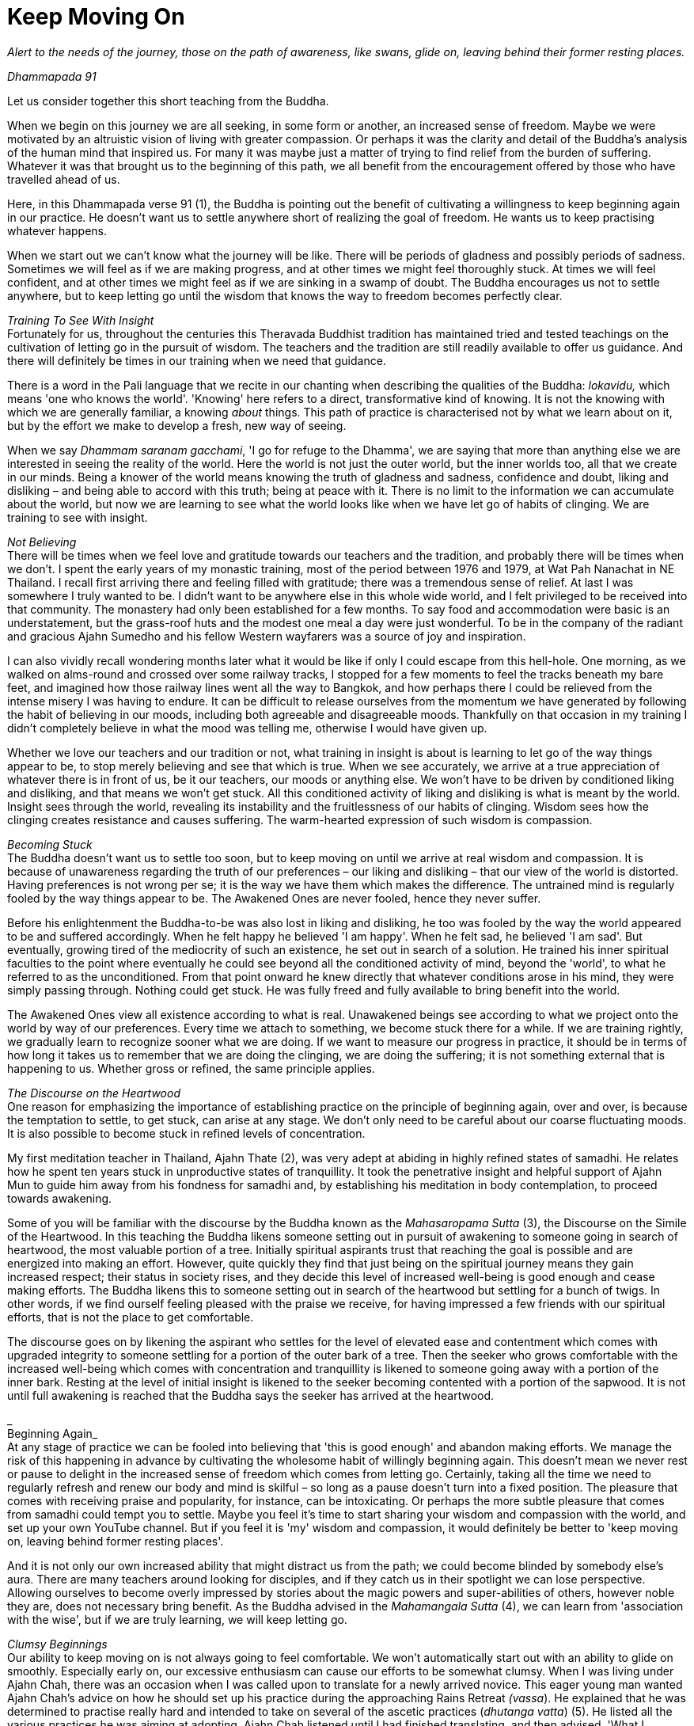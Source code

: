 = Keep Moving On

_Alert to the needs of the journey, those on the path of awareness, like
swans, glide on, leaving behind their former resting places._

_Dhammapada 91_

Let us consider together this short teaching from the Buddha.

When we begin on this journey we are all seeking, in some form or
another, an increased sense of freedom. Maybe we were motivated by an
altruistic vision of living with greater compassion. Or perhaps it was
the clarity and detail of the Buddha's analysis of the human mind that
inspired us. For many it was maybe just a matter of trying to find
relief from the burden of suffering. Whatever it was that brought us to
the beginning of this path, we all benefit from the encouragement
offered by those who have travelled ahead of us.

Here, in this Dhammapada verse 91 (1), the Buddha is pointing out the
benefit of cultivating a willingness to keep beginning again in our
practice. He doesn't want us to settle anywhere short of realizing the
goal of freedom. He wants us to keep practising whatever happens.

When we start out we can't know what the journey will be like. There
will be periods of gladness and possibly periods of sadness. Sometimes
we will feel as if we are making progress, and at other times we might
feel thoroughly stuck. At times we will feel confident, and at other
times we might feel as if we are sinking in a swamp of doubt. The Buddha
encourages us not to settle anywhere, but to keep letting go until the
wisdom that knows the way to freedom becomes perfectly clear.

__Training To See With Insight +
__Fortunately for us, throughout the centuries this Theravada Buddhist
tradition has maintained tried and tested teachings on the cultivation
of letting go in the pursuit of wisdom. The teachers and the tradition
are still readily available to offer us guidance. And there will
definitely be times in our training when we need that guidance.

There is a word in the Pali language that we recite in our chanting when
describing the qualities of the Buddha: _lokavidu,_ which means 'one who
knows the world'. 'Knowing' here refers to a direct, transformative kind
of knowing. It is not the knowing with which we are generally familiar,
a knowing _about_ things. This path of practice is characterised not by
what we learn about on it, but by the effort we make to develop a fresh,
new way of seeing.

When we say _Dhammam saranam gacchami_, 'I go for refuge to the Dhamma',
we are saying that more than anything else we are interested in seeing
the reality of the world. Here the world is not just the outer world,
but the inner worlds too, all that we create in our minds. Being a
knower of the world means knowing the truth of gladness and sadness,
confidence and doubt, liking and disliking – and being able to accord
with this truth; being at peace with it. There is no limit to the
information we can accumulate about the world, but now we are learning
to see what the world looks like when we have let go of habits of
clinging. We are training to see with insight.

_Not Believing_ +
There will be times when we feel love and gratitude towards our teachers
and the tradition, and probably there will be times when we don't. I
spent the early years of my monastic training, most of the period
between 1976 and 1979, at Wat Pah Nanachat in NE Thailand. I recall
first arriving there and feeling filled with gratitude; there was a
tremendous sense of relief. At last I was somewhere I truly wanted to
be. I didn't want to be anywhere else in this whole wide world, and I
felt privileged to be received into that community. The monastery had
only been established for a few months. To say food and accommodation
were basic is an understatement, but the grass-roof huts and the modest
one meal a day were just wonderful. To be in the company of the radiant
and gracious Ajahn Sumedho and his fellow Western wayfarers was a source
of joy and inspiration.

I can also vividly recall wondering months later what it would be like
if only I could escape from this hell-hole. One morning, as we walked on
alms-round and crossed over some railway tracks, I stopped for a few
moments to feel the tracks beneath my bare feet, and imagined how those
railway lines went all the way to Bangkok, and how perhaps there I could
be relieved from the intense misery I was having to endure. It can be
difficult to release ourselves from the momentum we have generated by
following the habit of believing in our moods, including both agreeable
and disagreeable moods. Thankfully on that occasion in my training I
didn't completely believe in what the mood was telling me, otherwise I
would have given up.

Whether we love our teachers and our tradition or not, what training in
insight is about is learning to let go of the way things appear to be,
to stop merely believing and see that which is true. When we see
accurately, we arrive at a true appreciation of whatever there is in
front of us, be it our teachers, our moods or anything else. We won't
have to be driven by conditioned liking and disliking, and that means we
won't get stuck. All this conditioned activity of liking and disliking
is what is meant by the world. Insight sees through the world, revealing
its instability and the fruitlessness of our habits of clinging. Wisdom
sees how the clinging creates resistance and causes suffering. The
warm-hearted expression of such wisdom is compassion.

__Becoming Stuck +
__The Buddha doesn't want us to settle too soon, but to keep moving on
until we arrive at real wisdom and compassion. It is because of
unawareness regarding the truth of our preferences – our liking and
disliking – that our view of the world is distorted. Having preferences
is not wrong per se; it is the way we have them which makes the
difference. The untrained mind is regularly fooled by the way things
appear to be. The Awakened Ones are never fooled, hence they never
suffer.

Before his enlightenment the Buddha-to-be was also lost in liking and
disliking, he too was fooled by the way the world appeared to be and
suffered accordingly. When he felt happy he believed 'I am happy'. When
he felt sad, he believed 'I am sad'. But eventually, growing tired of
the mediocrity of such an existence, he set out in search of a solution.
He trained his inner spiritual faculties to the point where eventually
he could see beyond all the conditioned activity of mind, beyond the
'world', to what he referred to as the unconditioned. From that point
onward he knew directly that whatever conditions arose in his mind, they
were simply passing through. Nothing could get stuck. He was fully freed
and fully available to bring benefit into the world.

The Awakened Ones view all existence according to what is real.
Unawakened beings see according to what we project onto the world by way
of our preferences. Every time we attach to something, we become stuck
there for a while. If we are training rightly, we gradually learn to
recognize sooner what we are doing. If we want to measure our progress
in practice, it should be in terms of how long it takes us to remember
that we are doing the clinging, we are doing the suffering; it is not
something external that is happening to us. Whether gross or refined,
the same principle applies.

__The Discourse on the Heartwood +
__One reason for emphasizing the importance of establishing practice on
the principle of beginning again, over and over, is because the
temptation to settle, to get stuck, can arise at any stage. We don't
only need to be careful about our coarse fluctuating moods. It is also
possible to become stuck in refined levels of concentration.

My first meditation teacher in Thailand, Ajahn Thate (2), was very adept
at abiding in highly refined states of samadhi. He relates how he spent
ten years stuck in unproductive states of tranquillity. It took the
penetrative insight and helpful support of Ajahn Mun to guide him away
from his fondness for samadhi and, by establishing his meditation in
body contemplation, to proceed towards awakening.

Some of you will be familiar with the discourse by the Buddha known as
the _Mahasaropama Sutta_ (3), the Discourse on the Simile of the
Heartwood. In this teaching the Buddha likens someone setting out in
pursuit of awakening to someone going in search of heartwood, the most
valuable portion of a tree. Initially spiritual aspirants trust that
reaching the goal is possible and are energized into making an effort.
However, quite quickly they find that just being on the spiritual
journey means they gain increased respect; their status in society
rises, and they decide this level of increased well-being is good enough
and cease making efforts. The Buddha likens this to someone setting out
in search of the heartwood but settling for a bunch of twigs. In other
words, if we find ourself feeling pleased with the praise we receive,
for having impressed a few friends with our spiritual efforts, that is
not the place to get comfortable.

The discourse goes on by likening the aspirant who settles for the level
of elevated ease and contentment which comes with upgraded integrity to
someone settling for a portion of the outer bark of a tree. Then the
seeker who grows comfortable with the increased well-being which comes
with concentration and tranquillity is likened to someone going away
with a portion of the inner bark. Resting at the level of initial
insight is likened to the seeker becoming contented with a portion of
the sapwood. It is not until full awakening is reached that the Buddha
says the seeker has arrived at the heartwood.

_ +
Beginning Again_ +
At any stage of practice we can be fooled into believing that 'this is
good enough' and abandon making efforts. We manage the risk of this
happening in advance by cultivating the wholesome habit of willingly
beginning again. This doesn't mean we never rest or pause to delight in
the increased sense of freedom which comes from letting go. Certainly,
taking all the time we need to regularly refresh and renew our body and
mind is skilful – so long as a pause doesn't turn into a fixed position.
The pleasure that comes with receiving praise and popularity, for
instance, can be intoxicating. Or perhaps the more subtle pleasure that
comes from samadhi could tempt you to settle. Maybe you feel it's time
to start sharing your wisdom and compassion with the world, and set up
your own YouTube channel. But if you feel it is 'my' wisdom and
compassion, it would definitely be better to 'keep moving on, leaving
behind former resting places'.

And it is not only our own increased ability that might distract us from
the path; we could become blinded by somebody else's aura. There are
many teachers around looking for disciples, and if they catch us in
their spotlight we can lose perspective. Allowing ourselves to become
overly impressed by stories about the magic powers and super-abilities
of others, however noble they are, does not necessary bring benefit. As
the Buddha advised in the _Mahamangala Sutta_ (4), we can learn from
'association with the wise', but if we are truly learning, we will keep
letting go.

_Clumsy Beginnings_ +
Our ability to keep moving on is not always going to feel comfortable.
We won't automatically start out with an ability to glide on smoothly.
Especially early on, our excessive enthusiasm can cause our efforts to
be somewhat clumsy. When I was living under Ajahn Chah, there was an
occasion when I was called upon to translate for a newly arrived novice.
This eager young man wanted Ajahn Chah's advice on how he should set up
his practice during the approaching Rains Retreat _(vassa_). He
explained that he was determined to practise really hard and intended to
take on several of the ascetic practices (_dhutanga vatta_) (5). He
listed all the various practices he was aiming at adopting. Ajahn Chah
listened until I had finished translating, and then advised, 'What I
recommend you should do is determine to keep practising regardless of
what happens. No need to do anything special.'

On another occasion Ajahn Chah most helpfully instructed, 'There is
absolutely nothing to be afraid of, so long as you are not caught up in
desire.' Wanting to make progress can feel normal. Longing for
understanding can seem perfectly appropriate. But if we haven't really
studied closely the actuality of desire, apparently virtuous motivations
might in fact be fixed positions. It takes some subtlety to see the
truth of the matter, beyond the way wanting appears to be. If it is true
that we are not caught up in desire, there will be no fear. If we are
still concerned about having special experiences, perhaps it is because
we are being fooled by the 'apparent' nature of desire.

The truth of desire is that it is a movement in the mind. It is not who
we are, though we readily make a sense of self out of it. We feel happy
and think we 'are' good when wholesome desires pass through the mind, or
we feel guilty and believe we 'are' bad when there are unwholesome
desires. On closer inspection, these desires can be seen simply as
activity taking place. These movements only define who we are when we
decide that is so.

_Increased Honesty_ +
Rather than special practices which tempt us to look for special
results, it is increased honesty which is more likely to prevent us from
settling too soon. Whenever we become attached, we get stuck. It might
be attachment to our teachers, to the tradition, to techniques or to the
results of practice. But wherever and whenever we cling, we are in
effect betraying our aspiration for freedom; in a way we are lying to
ourselves. Conversely, every time we make the effort to see through the
stories that our mind tells us, to see beyond conditioned liking and
disliking, we grow in honesty. Incremental increases in honesty are a
more reliable measure of the value of our effort than whether or not we
are having special experiences.

Our teachers, the tradition, the techniques, are all approximations.
They are like maps to which, if we are wise, we will learn to relate.
Fixating on the map, no matter how impressive it might be, is missing
the point. If we are walking in the Swiss Alps and focus on the stunning
precision and detail of the map, we could fail to see the ice beneath
our feet and slip, seriously hurting ourselves. The map won't
necessarily show us where the ice is, or if there is an angry mountain
goat about to attack and knock us over a cliff.

If we are being honest with ourselves, we admit to the part we play in
creating the suffering in our lives. We admit that we are the ones doing
the clinging; it is not happening to us. We acknowledge that although
all beings experience pain, suffering is something extra that we add to
it. The Buddha and all the realized beings experienced pain, but they
didn't suffer. Every time we allow awareness to constrict around an
activity of mind, we impose the perception of being limited; that is, we
suffer. We are responsible for this. When we are busy looking for
results in practice, we risk not seeing what it is that we are doing and
then believing that if we are suffering it is someone else's fault.
Likewise, if we attach too much value to books we have read or
meditation techniques, we run the risk of missing the truth which is in
front of us. When we are suffering, the truth is that here and now we
are imposing limitations on awareness. If we are honest we won't blame
others, we won't blame the world. And we won't blame ourselves either;
instead we will investigate. This image ￹￹￹￹￹￹the Buddha has given of
swans continually moving on, leaving behind their former resting places,
helps serve the cultivation of such honest investigation.

And when we are honest, here and now, we will be careful about the risks
we do take. One of life's lessons is that when we have acquired a new
skill, we then need to refine that skill. It's like learning to ride a
bike: in the beginning we have someone holding on behind, but eventually
they let go and we can manage on our own. Even if we fall off a few
times, at last we learn. Once we have a feeling for the increased
ability that riding the bicycle gives us, perhaps at first we get a
little carried away and even hurt ourselves, before arriving at a level
of competence and safety. Hopefully we don't get too badly hurt, but
experimenting is normal.

The spiritual journey does indeed involve daring, and we need to know
that there is heedful, helpful daring, and heedless, harmful daring. If
our effort in practice is smooth and constant, we can rely on our
intuition to tell us whether or not daring is safe and appropriate. If
we listen carefully to what our teachers share from their experience,
that will help protect us from hubris. And we can trust that our
commitment to keeping precepts will also protect us and indicate when it
is safe to venture into territory where we don't feel familiar. If
intuition is informed by modesty and is not an expression of deluded
ambition, our daring is less likely to be heedless.

Our commitment to simple honesty gives us a frame of reference. We can
trust that impulses to attach and become lost in ambition will show up
on the radar before it is too late. On those occasions when we miss the
signs and do get caught in clinging, honesty means we will own up to our
part in creating the suffering that follows, which in turn means we are
best placed to learn the lesson.

__Addictions +
__The agility which accompanies simple here-and-now honesty shows us
where and when we are hanging onto false levels of security, where and
when we are lying to ourselves. It can also help us prepare for the
unexpected. Much of this spiritual journey involves meeting the
unexpected. We can't know how or when awareness will reveal our
attachments; those places where we hold to fixed positions. And not just
fixed positions, but also when we are feeding on praise or popularity,
like the person setting out in search of heartwood and settling for a
bunch of twigs. Our relationship to power is similar. As years pass by,
don't be surprised if you discover you are not as equanimous towards
power as perhaps you thought you were.

We might also have to look again at something as basic as our
relationship to food. Take sugar. It took me over 40 years as a monk
before I really got a handle on sugar. These days I refer to it as
low-grade heroin and stay well away from it. I regret that I couldn't
own up sooner to what was behind my addiction to sugar.

_Consistency_ +
If our effort in practice is consistent and the emphasis is on letting
go rather than achieving, we will be in the optimal position to own up
to attachments when it is the time to do so. Whether attachments
manifest as an insensitivity to how we relate to power, or as addiction
to a false source of energy like praise or sugar, or perhaps a subtle
identification with some long-standing unacknowledged personal
'problem', they can all be met and let go of. And it certainly makes a
difference if we have prepared ourselves in advance with a conscious
willingness to keep moving on, however good or bad things might appear.

If we start out from a place of confusion and insecurity, we might feel
tempted to settle for a modest degree of increased confidence. Or if we
have had to work very hard in our practice, perhaps we feel tired of
making an effort and want to give up. But even wanting to give up can be
acknowledged and let go of. Wanting to give up doesn't mean we have to
give up. When we are able to see desire as a movement in mind, this
means the desire is ready to be received and released. Don't assume it
defines who we are. Being able to see it is one of the fruits of
practice.

Our teachers have shown us what agility looks like, and how it is
possible to live without fixed positions. We are most fortunate to have
the example of their lives. Regardless of how likeable or dislikeable
any experience might be, our task as students of the way is to have the
honesty and daring to turn the light of attention around and to face the
experience, to see it for what it is, and keep moving on.

Thank you for your attention.
